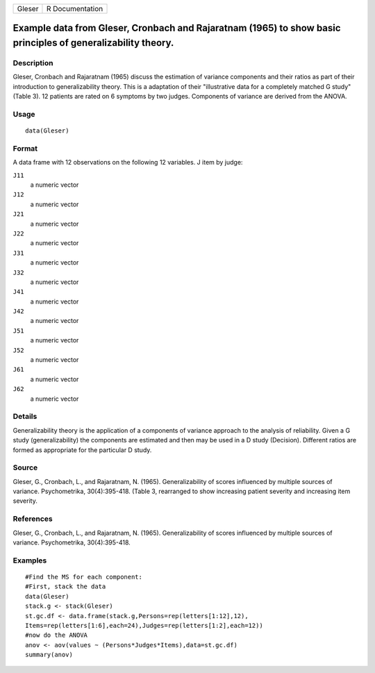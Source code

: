+----------+-------------------+
| Gleser   | R Documentation   |
+----------+-------------------+

Example data from Gleser, Cronbach and Rajaratnam (1965) to show basic principles of generalizability theory.
-------------------------------------------------------------------------------------------------------------

Description
~~~~~~~~~~~

Gleser, Cronbach and Rajaratnam (1965) discuss the estimation of
variance components and their ratios as part of their introduction to
generalizability theory. This is a adaptation of their "illustrative
data for a completely matched G study" (Table 3). 12 patients are rated
on 6 symptoms by two judges. Components of variance are derived from the
ANOVA.

Usage
~~~~~

::

    data(Gleser)

Format
~~~~~~

A data frame with 12 observations on the following 12 variables. J item
by judge:

``J11``
    a numeric vector

``J12``
    a numeric vector

``J21``
    a numeric vector

``J22``
    a numeric vector

``J31``
    a numeric vector

``J32``
    a numeric vector

``J41``
    a numeric vector

``J42``
    a numeric vector

``J51``
    a numeric vector

``J52``
    a numeric vector

``J61``
    a numeric vector

``J62``
    a numeric vector

Details
~~~~~~~

Generalizability theory is the application of a components of variance
approach to the analysis of reliability. Given a G study
(generalizability) the components are estimated and then may be used in
a D study (Decision). Different ratios are formed as appropriate for the
particular D study.

Source
~~~~~~

Gleser, G., Cronbach, L., and Rajaratnam, N. (1965). Generalizability of
scores influenced by multiple sources of variance. Psychometrika,
30(4):395-418. (Table 3, rearranged to show increasing patient severity
and increasing item severity.

References
~~~~~~~~~~

Gleser, G., Cronbach, L., and Rajaratnam, N. (1965). Generalizability of
scores influenced by multiple sources of variance. Psychometrika,
30(4):395-418.

Examples
~~~~~~~~

::

    #Find the MS for each component:
    #First, stack the data
    data(Gleser)
    stack.g <- stack(Gleser)
    st.gc.df <- data.frame(stack.g,Persons=rep(letters[1:12],12),
    Items=rep(letters[1:6],each=24),Judges=rep(letters[1:2],each=12))
    #now do the ANOVA
    anov <- aov(values ~ (Persons*Judges*Items),data=st.gc.df)
    summary(anov)

